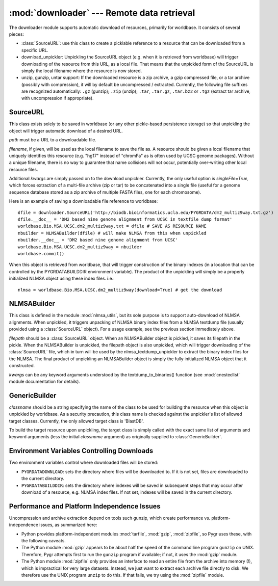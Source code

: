 :mod:`downloader` --- Remote data retrieval
===========================================

.. module:: downloader
   :synopsis: Remote data retrieval.
.. moduleauthor:: Christopher Lee <leec@chem.ucla.edu>
.. sectionauthor:: Christopher Lee <leec@chem.ucla.edu>

The downloader module supports automatic download of resources,
primarily for worldbase.  It consists of several pieces:

* :class:`SourceURL`: use this class to create a picklable reference
  to a resource that can be downloaded from a specific URL.
  
* download_unpickler: Unpickling the
  SourceURL object (e.g. when it is retrieved from worldbase) will trigger
  downloading of the resource from this URL, as a local file.  That means
  that the unpickled form of the SourceURL is simply the local filename
  where the resource is now stored.
  
* unzip, gunzip, untar support: If the downloaded resource
  is a zip archive, a gzip compressed file, or a tar archive (possibly
  with compression), it will by default be uncompressed / extracted.
  Currently, the following file suffixes are recognized automatically:
  ``.gz`` (gunzip); ``.zip`` (unzip); ``.tar``,
  ``.tar.gz``, ``.tar.bz2`` or ``.tgz`` (extract tar
  archive, with uncompression if appropriate).


SourceURL
---------
This class exists solely to be saved in worldbase (or any other
pickle-based persistence storage) so that unpickling the object
will trigger automatic download of a desired URL.

.. class:: SourceURL(path, filename=None, **kwargs)

   *path* must be a URL to a downloadable file.

   *filename*, if given, will be used as the local filename
   to save the file as.  A resource should be given a local
   filename that uniquely identifies this resource (e.g. "hg17"
   instead of "chromFa" as is often used by UCSC genome packages).
   Without a unique filename, there is no way to guarantee that
   name collisions will not occur, potentially over-writing other
   local resource files.

   Additional *kwargs* are simply passed on to the download
   unpickler.  Currently, the only useful option is *singleFile=True*,
   which forces extraction of a multi-file archive (zip or tar) to
   be concatenated into a single file (useful for a genome sequence
   database stored as a zip archive of multiple FASTA files, one for
   each chromosome).


Here is an example of saving a downloadable file reference to
worldbase::

   dfile = downloader.SourceURL('http://biodb.bioinformatics.ucla.edu/PYGRDATA/dm2_multiz9way.txt.gz')
   dfile.__doc__ = 'DM2 based nine genome alignment from UCSC in textfile dump format'
   worldbase.Bio.MSA.UCSC.dm2_multiz9way.txt = dfile # SAVE AS RESOURCE NAME
   nbuilder = NLMSABuilder(dfile) # will make NLMSA from this when unpickled
   nbuilder.__doc__ = 'DM2 based nine genome alignment from UCSC'
   worldbase.Bio.MSA.UCSC.dm2_multiz9way = nbuilder
   worldbase.commit()


When this object is retrieved from worldbase, that will trigger
construction of the binary indexes (in a location that can be
controlled by the PYGRDATABUILDDIR environment variable).  The product
of the unpickling will simply be a properly initialized NLMSA object
using these index files. i.e.::

   nlmsa = worldbase.Bio.MSA.UCSC.dm2_multiz9way(download=True) # get the download


NLMSABuilder
------------
This class is defined in the module :mod:`nlmsa_utils`, but its
sole purpose is to support auto-download of NLMSA alignments.
When unpickled, it triggers unpacking of NLMSA binary index files
from a NLMSA textdump file (usually provided using a :class:`SourceURL`
object).  For a usage example, see the previous section immediately
above.

.. class:: NLMSABuilder(filepath, **kwargs)

   *filepath* should be a :class:`SourceURL` object.  When an NLMSABuilder
   object is pickled, it saves its filepath in the pickle.  When
   the NLMSABuilder is unpickled, the filepath object is also unpickled,
   which will trigger downloading of the :class:`SourceURL` file,
   which in turn will be used by the nlmsa_textdump_unpickler
   to extract the binary index files for the NLMSA.  The final product
   of unpickling an NLMSABuilder object is simply the fully initialized
   NLMSA object that it constructed.

   *kwargs* can be any keyword arguments understood by the
   textdump_to_binaries() function (see :mod:`cnestedlist` module
   documentation for details).


GenericBuilder
--------------

.. class:: GenericBuilder(classname, *args, **kwargs)

   *classname* should be a string specifying the name of
   the class to be used for building the resource when this
   object is unpickled by worldbase.  As a security precaution,
   this class name is checked against the unpickler's list of
   allowed target classes.  Currently, the only
   allowed target class is 'BlastDB'.

   To build the target resource upon unpickling, the
   target class is simply called with the exact same list
   of arguments and keyword arguments (less the initial *classname*
   argument) as originally supplied to :class:`GenericBuilder`.


Environment Variables Controlling Downloads
-------------------------------------------
Two environment variables control where downloaded files will be
stored:

* ``PYGRDATADOWNLOAD``: sets the directory where files will
  be downloaded to.  If it is not set, files are downloaded to the current
  directory.
  
* ``PYGRDATABUILDDIR``: sets the directory where indexes will
  be saved in subsequent steps that may occur after download of
  a resource, e.g. NLMSA index files.  If not set, indexes will be
  saved in the current directory.


Performance and Platform Independence Issues
--------------------------------------------
Uncompression and archive extraction depend on tools such gunzip,
which create performance vs. platform-independence issues, as
summarized here:

* Python provides platform-independent modules :mod:`tarfile`,
  :mod:`gzip`, :mod:`zipfile`, so Pygr uses these, with the following
  caveats.
  
* The Python module :mod:`gzip` appears to be about half the
  speed of the command line program ``gunzip`` on UNIX.  Therefore,
  Pygr attempts first to run the ``gunzip`` program if available; if
  not, it uses the :mod:`gzip` module.
  
* The Python module :mod:`zipfile` only provides an interface
  to read an entire file from the archive into memory (!), which is
  impractical for very large datasets.  Instead, we just want to extract
  each archive file directly to disk.  We therefore use the UNIX
  program ``unzip`` to do this.  If that fails, we try using
  the :mod:`zipfile` module.

